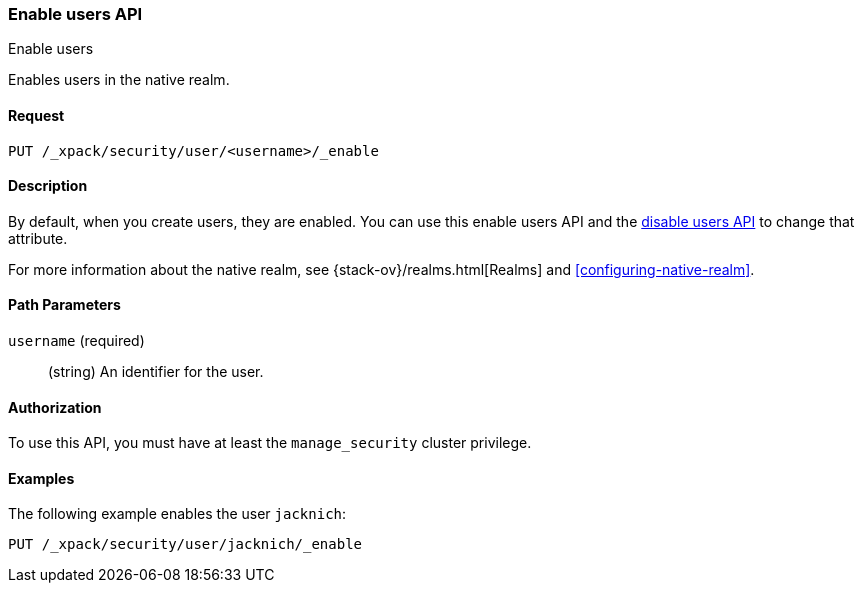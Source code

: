 [role="xpack"]
[[security-api-enable-user]]
=== Enable users API
++++
<titleabbrev>Enable users</titleabbrev>
++++

Enables users in the native realm. 


==== Request

`PUT /_xpack/security/user/<username>/_enable` 


==== Description

By default, when you create users, they are enabled. You can use this enable 
users API and the <<security-api-disable-user,disable users API>> to change that attribute. 

For more information about the native realm, see 
{stack-ov}/realms.html[Realms] and <<configuring-native-realm>>. 

==== Path Parameters

`username` (required)::
  (string) An identifier for the user.

//==== Request Body

==== Authorization

To use this API, you must have at least the `manage_security` cluster privilege.


==== Examples

The following example enables the user `jacknich`:

[source,js]
--------------------------------------------------
PUT /_xpack/security/user/jacknich/_enable
--------------------------------------------------
// CONSOLE
// TEST[setup:jacknich_user]
